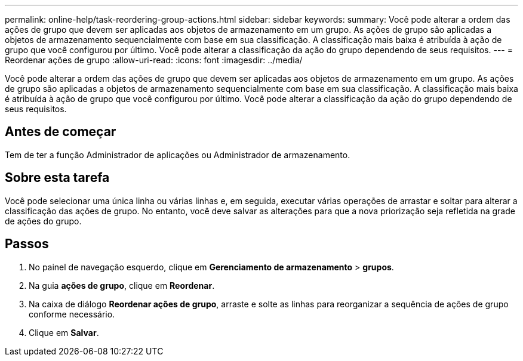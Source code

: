 ---
permalink: online-help/task-reordering-group-actions.html 
sidebar: sidebar 
keywords:  
summary: Você pode alterar a ordem das ações de grupo que devem ser aplicadas aos objetos de armazenamento em um grupo. As ações de grupo são aplicadas a objetos de armazenamento sequencialmente com base em sua classificação. A classificação mais baixa é atribuída à ação de grupo que você configurou por último. Você pode alterar a classificação da ação do grupo dependendo de seus requisitos. 
---
= Reordenar ações de grupo
:allow-uri-read: 
:icons: font
:imagesdir: ../media/


[role="lead"]
Você pode alterar a ordem das ações de grupo que devem ser aplicadas aos objetos de armazenamento em um grupo. As ações de grupo são aplicadas a objetos de armazenamento sequencialmente com base em sua classificação. A classificação mais baixa é atribuída à ação de grupo que você configurou por último. Você pode alterar a classificação da ação do grupo dependendo de seus requisitos.



== Antes de começar

Tem de ter a função Administrador de aplicações ou Administrador de armazenamento.



== Sobre esta tarefa

Você pode selecionar uma única linha ou várias linhas e, em seguida, executar várias operações de arrastar e soltar para alterar a classificação das ações de grupo. No entanto, você deve salvar as alterações para que a nova priorização seja refletida na grade de ações do grupo.



== Passos

. No painel de navegação esquerdo, clique em *Gerenciamento de armazenamento* > *grupos*.
. Na guia *ações de grupo*, clique em *Reordenar*.
. Na caixa de diálogo *Reordenar ações de grupo*, arraste e solte as linhas para reorganizar a sequência de ações de grupo conforme necessário.
. Clique em *Salvar*.

